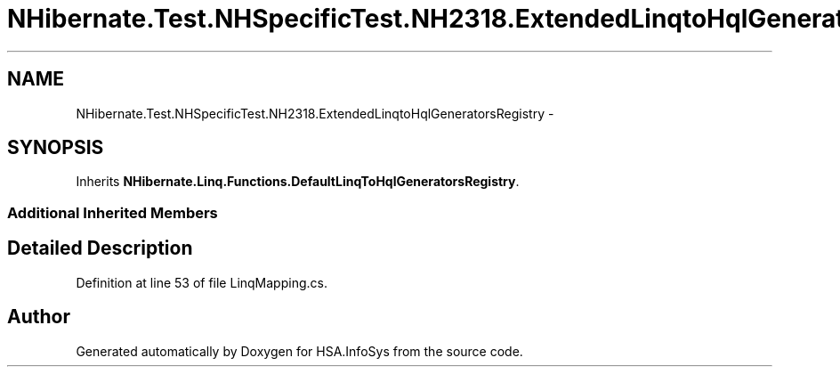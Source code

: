 .TH "NHibernate.Test.NHSpecificTest.NH2318.ExtendedLinqtoHqlGeneratorsRegistry" 3 "Fri Jul 5 2013" "Version 1.0" "HSA.InfoSys" \" -*- nroff -*-
.ad l
.nh
.SH NAME
NHibernate.Test.NHSpecificTest.NH2318.ExtendedLinqtoHqlGeneratorsRegistry \- 
.SH SYNOPSIS
.br
.PP
.PP
Inherits \fBNHibernate\&.Linq\&.Functions\&.DefaultLinqToHqlGeneratorsRegistry\fP\&.
.SS "Additional Inherited Members"
.SH "Detailed Description"
.PP 
Definition at line 53 of file LinqMapping\&.cs\&.

.SH "Author"
.PP 
Generated automatically by Doxygen for HSA\&.InfoSys from the source code\&.
